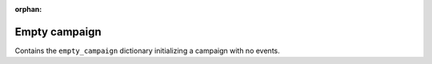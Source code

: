 :orphan:
Empty campaign
--------------

Contains the ``empty_campaign`` dictionary initializing a campaign with no events.